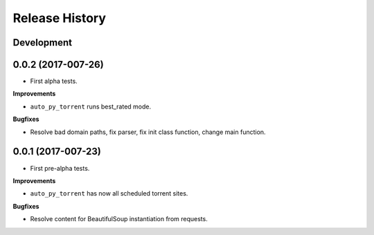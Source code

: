 .. :changelog:

Release History
---------------

Development
+++++++++++

0.0.2 (2017-007-26)
++++++++++++++++++


* First alpha tests.

**Improvements**

- ``auto_py_torrent`` runs best_rated mode.

**Bugfixes**

- Resolve bad domain paths, fix parser, fix init class function, change main function.


0.0.1 (2017-007-23)
++++++++++++++++++

* First pre-alpha tests.

**Improvements**

- ``auto_py_torrent`` has now all scheduled torrent sites.

**Bugfixes**

- Resolve content for BeautifulSoup instantiation from requests.
